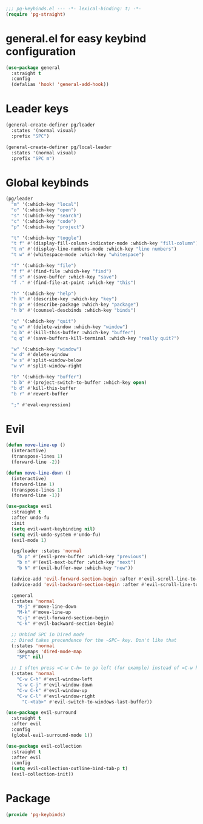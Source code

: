 #+PROPERTY: header-args :tangle yes :results none

#+BEGIN_SRC emacs-lisp
;;; pg-keybinds.el --- -*- lexical-binding: t; -*-
(require 'pg-straight)
#+END_SRC


* general.el for easy keybind configuration

#+BEGIN_SRC emacs-lisp
(use-package general
  :straight t
  :config
  (defalias 'hook! 'general-add-hook))
#+END_SRC

* Leader keys

#+BEGIN_SRC emacs-lisp
(general-create-definer pg/leader
  :states '(normal visual)
  :prefix "SPC")

(general-create-definer pg/local-leader
  :states '(normal visual)
  :prefix "SPC m")
#+END_SRC

* Global keybinds

#+BEGIN_SRC emacs-lisp
(pg/leader
  "m" '(:which-key "local")
  "o" '(:which-key "open")
  "s" '(:which-key "search")
  "c" '(:which-key "code")
  "p" '(:which-key "project")

  "t" '(:which-key "toggle")
  "t f" #'(display-fill-column-indicator-mode :which-key "fill-column")
  "t n" #'(display-line-numbers-mode :which-key "line numbers")
  "t w" #'(whitespace-mode :which-key "whitespace")

  "f" '(:which-key "file")
  "f f" #'(find-file :which-key "find")
  "f s" #'(save-buffer :which-key "save")
  "f ." #'(find-file-at-point :which-key "this")

  "h" '(:which-key "help")
  "h k" #'(describe-key :which-key "key")
  "h p" #'(describe-package :which-key "package")
  "h b" #'(counsel-descbinds :which-key "binds")

  "q" '(:which-key "quit")
  "q w" #'(delete-window :which-key "window")
  "q b" #'(kill-this-buffer :which-key "buffer")
  "q q" #'(save-buffers-kill-terminal :which-key "really quit?")

  "w" '(:which-key "window")
  "w d" #'delete-window
  "w s" #'split-window-below
  "w v" #'split-window-right

  "b" '(:which-key "buffer")
  "b b" #'(project-switch-to-buffer :which-key open)
  "b d" #'kill-this-buffer
  "b r" #'revert-buffer

  ";" #'eval-expression)
#+END_SRC

* Evil

#+BEGIN_SRC emacs-lisp
(defun move-line-up ()
  (interactive)
  (transpose-lines 1)
  (forward-line -2))

(defun move-line-down ()
  (interactive)
  (forward-line 1)
  (transpose-lines 1)
  (forward-line -1))

(use-package evil
  :straight t
  :after undo-fu
  :init
  (setq evil-want-keybinding nil)
  (setq evil-undo-system #'undo-fu)
  (evil-mode 1)

  (pg/leader :states 'normal
    "b p" #'(evil-prev-buffer :which-key "previous")
    "b n" #'(evil-next-buffer :which-key "next")
    "b N" #'(evil-buffer-new :which-key "new"))

  (advice-add 'evil-forward-section-begin :after #'evil-scroll-line-to-center)
  (advice-add 'evil-backward-section-begin :after #'evil-scroll-line-to-center)

  :general
  (:states 'normal
    "M-j" #'move-line-down
    "M-k" #'move-line-up
    "C-j" #'evil-forward-section-begin
    "C-k" #'evil-backward-section-begin)

  ;; Unbind SPC in Dired mode
  ;; Dired takes precendence for the ~SPC~ key. Don't like that
  (:states 'normal
    :keymaps 'dired-mode-map
    "SPC" nil)
    
  ;; I often press =C-w C-h= to go left (for example) instead of =C-w h= so I'll just bind both.
  (:states 'normal
    "C-w C-h" #'evil-window-left
    "C-w C-j" #'evil-window-down
    "C-w C-k" #'evil-window-up
    "C-w C-l" #'evil-window-right
      "C-<tab>" #'evil-switch-to-windows-last-buffer))

(use-package evil-surround
  :straight t
  :after evil
  :config
  (global-evil-surround-mode 1))

(use-package evil-collection
  :straight t
  :after evil
  :config
  (setq evil-collection-outline-bind-tab-p t)
  (evil-collection-init))
#+END_SRC

* Package
#+BEGIN_SRC emacs-lisp
(provide 'pg-keybinds)
#+END_SRC

